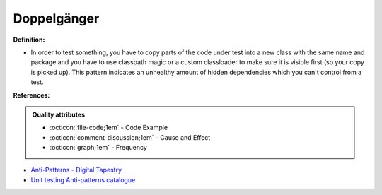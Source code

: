 Doppelgänger
^^^^^
**Definition:**

* In order to test something, you have to copy parts of the code under test into a new class with the same name and package and you have to use classpath magic or a custom classloader to make sure it is visible first (so your copy is picked up). This pattern indicates an unhealthy amount of hidden dependencies which you can't control from a test.


**References:**

.. admonition:: Quality attributes

    * :octicon:`file-code;1em` -  Code Example
    * :octicon:`comment-discussion;1em` -  Cause and Effect
    * :octicon:`graph;1em` -  Frequency

* `Anti-Patterns - Digital Tapestry <https://digitaltapestry.net/testify/manual/AntiPatterns.html>`_
* `Unit testing Anti-patterns catalogue <https://stackoverflow.com/questions/333682/unit-testing-anti-patterns-catalogue>`_

